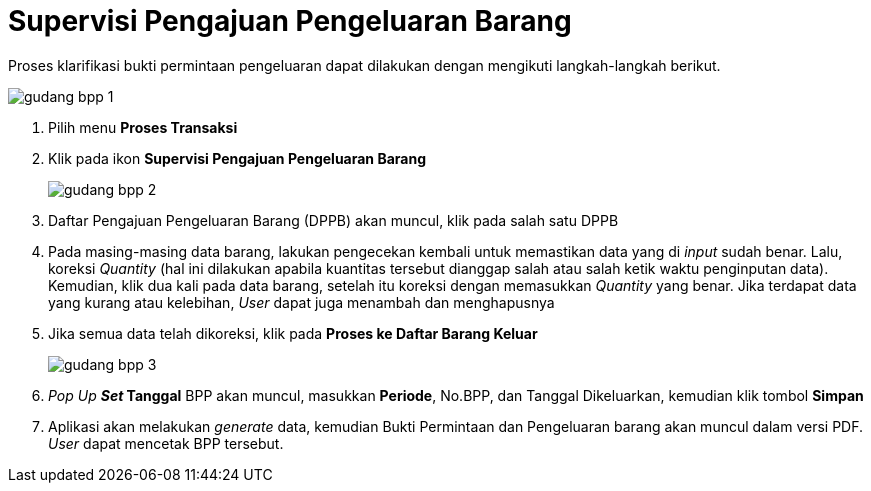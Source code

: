 = Supervisi Pengajuan Pengeluaran Barang

Proses klarifikasi bukti permintaan pengeluaran dapat dilakukan dengan mengikuti langkah-langkah berikut.

image::../images-gudang/gudang-bpp-1.png[align="center"]

1. Pilih menu *Proses Transaksi*
2. Klik pada ikon *Supervisi Pengajuan Pengeluaran Barang*
+
image::../images-gudang/gudang-bpp-2.png[align="center"]
3. Daftar Pengajuan Pengeluaran Barang (DPPB) akan muncul, klik pada salah satu DPPB
4. Pada masing-masing data barang, lakukan pengecekan kembali untuk memastikan data yang di _input_ sudah benar. Lalu, koreksi _Quantity_ (hal ini dilakukan apabila kuantitas tersebut dianggap salah atau salah ketik waktu penginputan data). Kemudian, klik dua kali pada data barang, setelah itu koreksi dengan memasukkan _Quantity_ yang benar. Jika terdapat data yang kurang atau kelebihan, _User_ dapat juga menambah dan menghapusnya
5. Jika semua data telah dikoreksi, klik pada *Proses ke Daftar Barang Keluar*
+
image::../images-gudang/gudang-bpp-3.png[align="center"]
6. _Pop Up *Set_ Tanggal* BPP akan muncul, masukkan *Periode*, No.BPP, dan Tanggal Dikeluarkan, kemudian klik tombol *Simpan*
7. Aplikasi akan melakukan _generate_ data, kemudian Bukti Permintaan dan Pengeluaran barang akan muncul dalam versi PDF. _User_ dapat mencetak BPP tersebut.
